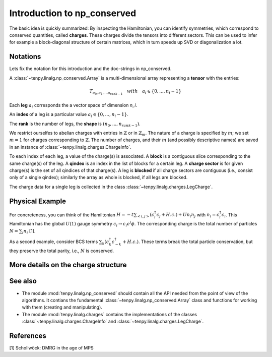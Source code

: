 Introduction to np_conserved
============================

The basic idea is quickly summarized:
By inspecting the Hamiltonian, you can identify symmetries, which correspond to conserved quantities, called **charges**.
These charges divide the tensors into different sectors. This can be used to infer for example a block-diagonal structure
of certain matrices, which in turn speeds up SVD or diagonalization a lot.


Notations
---------
Lets fix the notation for this introduction and the doc-strings in np_conserved.

A :class:`~tenpy.linalg.np_conserved.Array` is a multi-dimensional array representing a **tensor** with the entries:

.. math ::
   T_{a_0, a_1, ... a_{rank-1}} \quad with \quad a_i \in \lbrace 0, ..., n_i-1 \rbrace

Each **leg** :math:`a_i` corresponds the a vector space of dimension `n_i`.

An **index** of a leg is a particular value :math:`a_i \in \lbrace 0, ... ,n_i-1\rbrace`.

The **rank** is the number of legs, the **shape** is :math:`(n_0, ..., n_{rank-1})`.

We restrict ourselfes to abelian charges with entries in :math:`\mathbb{Z}` or in :math:`\mathbb{Z}_m`.
The nature of a charge is specified by :math:`m`; we set :math:`m=1` for charges corresponding to :math:`\mathbb{Z}`.
The number of charges, and their :math:`m` (and possibly descriptive names) are saved in 
an instance of :class:`~tenpy.linalg.charges.ChargeInfo`.

To each index of each leg, a value of the charge(s) is associated.
A **block** is a contiguous slice corresponding to the same charge(s) of the leg.
A **qindex** is an index in the list of blocks for a certain leg.
A **charge sector** is for given charge(s) is the set of all qindices of that charge(s).
A leg is **blocked** if all charge sectors are contiguous (i.e., consist only of a single qindex); similarly the array
as whole is blocked, if all legs are blocked.

The charge data for a single leg is collected in the class :class:`~tenpy.linalg.charges.LegCharge`.

Physical Example
----------------
For concreteness, you can think of the Hamiltonian :math:`H = -t \sum_{<i,j>} (c^\dagger_i c_j + H.c.) + U n_i n_j` 
with :math:`n_i = c^\dagger_i c_i`.
This Hamiltonian has the global :math:`U(1)` gauge symmetry :math:`c_i \rightarrow c_i e^i\phi`.
The corresponding charge is the total number of particles :math:`N = \sum_i n_i` [1].

As a second example, consider BCS terms :math:`\sum_k (c^\dagger_k c^\dagger_{-k} + H.c.)`.
These terms break the total particle conservation,
but they preserve the total parity, i.e.,  :math:`N % 2` is conserved.

More details on the charge structure
------------------------------------



See also
--------
- The module :mod:`tenpy.linalg.np_conserved` should contain all the API needed 
  from the point of view of the algorithms.
  It contians the fundamental :class:`~tenpy.linalg.np_conserved.Array` class and functions
  for working with them (creating and manipulating).
- The module :mod:`tenpy.linalg.charges` contains the implementations of the classes 
  :class:`~tenpy.linalg.charges.ChargeInfo` and :class:`~tenpy.linalg.charges.LegCharge`.

References
----------
[1] Schollwöck: DMRG in the age of MPS
